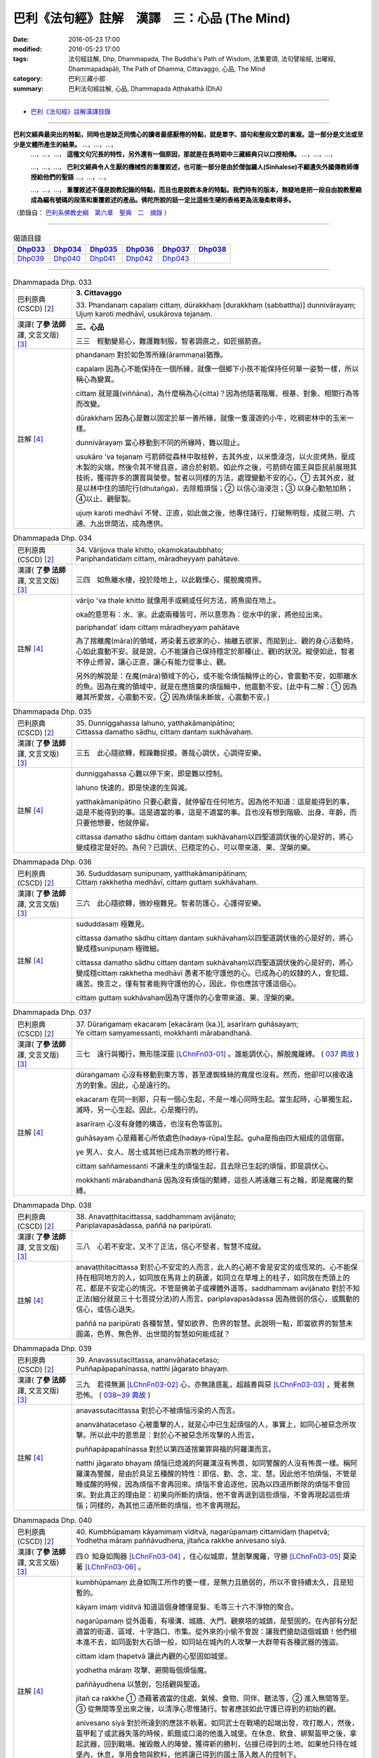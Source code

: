 =============================================
巴利《法句經》註解　漢譯　三：心品 (The Mind)
=============================================

:date: 2016-05-23 17:00
:modified: 2016-05-23 17:00
:tags: 法句經註解, Dhp, Dhammapada, The Buddha's Path of Wisdom, 法集要頌, 法句譬喻經, 出曜經, Dhammapadapāḷi, The Path of Dhamma, Cittavaggo, 心品, The Mind
:category: 巴利三藏小部
:summary: 巴利法句經註解, 心品, Dhammapada Aṭṭhakathā (DhA)

--------------

- `巴利《法句經》註解漢譯目錄 <{filename}dhA-content%zh.rst>`_

---------------------------

**巴利文經典最突出的特點，同時也是缺乏同情心的讀者最感厭倦的特點，就是單字、語句和整段文節的重複。這一部分是文法或至少是文體所產生的結果。** …，…，…，
    …，…，…， **這種文句冗長的特性，另外還有一個原因，那就是在長時期中三藏經典只以口授相傳。** …，…，…，

    …，…，…， **巴利文經典令人生厭的機械性的重覆敘述，也可能一部分是由於僧伽羅人(Sinhalese)不顧遺失外國傳教師傳授給他們的聖語** …，…，…，

    …，…，…， **重覆敘述不僅是說教記錄的特點，而且也是說教本身的特點。我們持有的版本，無疑地是把一段自由說教壓縮成為編有號碼的段落和重覆敘述的產品。佛陀所說的話一定比這些生硬的表格更為活潑柔軟得多。**

（節錄自： `巴利系佛教史綱　第六章　聖典　二　摘錄 <{filename}/articles/lib/authors/Charles-Eliot/Pali_Buddhism-Charles_Eliot-han-chap06-selected.html>`__ ）

-------------------------------------

.. list-table:: 偈頌目錄
   :widths: 2 2 2 2 2 2 
   :header-rows: 1

   * - Dhp033_
     - Dhp034_
     - Dhp035_
     - Dhp036_
     - Dhp037_
     - Dhp038_

   * - Dhp039_
     - Dhp040_
     - Dhp041_
     - Dhp042_
     - Dhp043_
     - 

-------------------------------------

.. _Dhp033:

.. list-table:: Dhammapada Dhp. 033
   :widths: 15 75
   :header-rows: 0
   :class: contrast-reading-table

   * - 巴利原典 (CSCD) [2]_
     - **3. Cittavaggo**

       | 33. Phandanaṃ  capalaṃ cittaṃ, dūrakkhaṃ [durakkhaṃ (sabbattha)] dunnivārayaṃ;
       | Ujuṃ karoti medhāvī, usukārova tejanaṃ.


   * - 漢譯( **了參 法師** 譯, 文言文版) [3]_
     - **三、心品**

       三三　輕動變易心，難護難制服，智者調直之，如匠搦箭直。

   * - 註解 [4]_
     - phandanaṃ 對於如色等所緣(ārammaṇa)猶豫。

       capalaṃ 因為心不能保持在一個所緣，就像一個鄉下小孩不能保持任何單一姿勢一樣，所以稱心為變異。

       cittaṃ 就是識(viññāna)，為什麼稱為心(citta)？因為他隨著階層、根基、對象、相關行為等而改變。

       dūrakkhaṃ 因為心是難以固定於單一善所緣，就像一隻漫遊的小牛，吃稠密林中的玉米一樣。

       dunnivārayaṃ 當心移動到不同的所緣時，難以阻止。

       usukāro 'va tejanaṃ 弓箭師從森林中取枝幹，去其外皮，以米漿浸泡，以火炭烤熱，壓成木製的尖端，然後令其不彎且直，適合於射箭。如此作之後，弓箭師在國王與臣民前展現其技術，獲得許多的讚賞與榮譽。智者以同樣的方法，處理變動不安的心，➀ 去其外皮，就是以林中住的頭陀行(dhutaṅga)，去除粗煩惱；➁ 以信心油浸泡；➂ 以身心勤勉加熱；➃以止、觀壓製。

       ujuṃ karoti medhāvī 不彎、正直，如此做之後，他專住諸行，打破無明殼，成就三明、六通、九出世間法，成為應供。

.. _Dhp034:

.. list-table:: Dhammapada Dhp. 034
   :widths: 15 75
   :header-rows: 0
   :class: contrast-reading-table

   * - 巴利原典 (CSCD) [2]_
     - | 34. Vārijova thale khitto, okamokataubbhato;
       | Pariphandatidaṃ cittaṃ, māradheyyaṃ pahātave.

   * - 漢譯( **了參 法師** 譯, 文言文版) [3]_
     - 三四　如魚離水棲，投於陸地上，以此戰慄心，擺脫魔境界。

   * - 註解 [4]_
     - vārijo 'va thale khitto 就像用手或網或任何方法，將魚拋在地上。

       oka的意思有：水、家。此處兩種皆可，所以意思為：從水中的家，將他拉出來。

       pariphandat’ idaṃ cittaṃ māradheyyaṃ pahātave

       為了捨離魔(māra)的領域，將染著五欲家的心，抽離五欲家，而拋到止、觀的身心活動時，心如此震動不安。就是說，心不能讓自己保持穩定於那種(止、觀)的狀況。縱使如此，智者不停止修習，讓心正直，讓心有能力從事止、觀。

       另外的解說是：在魔(māra)領域下的心，或不能令煩惱輪停止的心，會震動不安，如那離水的魚。因為在魔的領域中，就是在應捨棄的煩惱輪中，他震動不安。[此中有二解：➀ 因為離其所愛故，心震動不安。➁ 因為煩惱未斷故，心震動不安。]

.. _Dhp035:

.. list-table:: Dhammapada Dhp. 035
   :widths: 15 75
   :header-rows: 0
   :class: contrast-reading-table

   * - 巴利原典 (CSCD) [2]_
     - | 35. Dunniggahassa lahuno, yatthakāmanipātino;
       | Cittassa damatho sādhu, cittaṃ dantaṃ sukhāvahaṃ.

   * - 漢譯( **了參 法師** 譯, 文言文版) [3]_
     - 三五　此心隨欲轉，輕躁難捉摸。善哉心調伏，心調得安樂。

   * - 註解 [4]_
     - dunniggahassa 心難以停下來，即是難以控制。

       lahuno 快速的，即是快速的生與滅。
       
       yatthakāmanipātino 只要心歡喜，就停留在任何地方。因為他不知道：這是能得到的事，這是不能得到的事。這是適當的事，這是不適當的事。且也沒有想到階級、出身、年齡，而只要他想要，他就停留。

       cittassa damatho sādhu cittaṃ dantaṃ sukhāvahaṃ以四聖道調伏後的心是好的，將心變成穩定是好的。為何？已調伏、已穩定的心，可以帶來道、果、涅槃的樂。

.. _Dhp036:

.. list-table:: Dhammapada Dhp. 036
   :widths: 15 75
   :header-rows: 0
   :class: contrast-reading-table

   * - 巴利原典 (CSCD) [2]_
     - | 36. Sududdasaṃ sunipuṇaṃ, yatthakāmanipātinaṃ;
       | Cittaṃ rakkhetha medhāvī, cittaṃ guttaṃ sukhāvahaṃ.

   * - 漢譯( **了參 法師** 譯, 文言文版) [3]_
     - 三六　此心隨欲轉，微妙極難見。智者防護心，心護得安樂。

   * - 註解 [4]_
     - sududdasaṃ 極難見。

       cittassa damatho sādhu cittaṃ dantaṃ sukhāvahaṃ以四聖道調伏後的心是好的，將心變成穩sunipuṇaṃ 極微細。

       cittassa damatho sādhu cittaṃ dantaṃ sukhāvahaṃ以四聖道調伏後的心是好的，將心變成穩cittaṃ rakkhetha medhāvī 愚者不能守護他的心。已成為心的奴隸的人，會犯錯、痛苦。換言之，僅有智者能夠守護他的心，因此，你也應該守護這個心。

       cittaṃ guttaṃ sukhāvahaṃ因為守護你的心會帶來道、果、涅槃的樂。

.. _Dhp037:

.. list-table:: Dhammapada Dhp. 037
   :widths: 15 75
   :header-rows: 0
   :class: contrast-reading-table

   * - 巴利原典 (CSCD) [2]_
     - | 37. Dūraṅgamaṃ ekacaraṃ [ekacāraṃ (ka.)], asarīraṃ guhāsayaṃ;
       | Ye cittaṃ saṃyamessanti, mokkhanti mārabandhanā.

   * - 漢譯( **了參 法師** 譯, 文言文版) [3]_
     - 三七　遠行與獨行，無形隱深窟 [LChnFn03-01]_ 。誰能調伏心，解脫魔羅縛。 ( `037 典故 <{filename}../dhp-story/dhp-story037%zh.rst>`__ )

   * - 註解 [4]_
     - dūraṅgamaṃ 心沒有移動到東方等，甚至連蜘蛛絲的寬度也沒有。然而，他卻可以接收遠方的對象。因此，心是遠行的。

       ekacaraṃ 在同一剎那，只有一個心生起，不是一堆心同時生起。當生起時，心單獨生起，滅時，另一心生起。因此，心是獨行的。

       asarīraṃ 心沒有身體的構造，也沒有色等區別。

       guhāsayaṃ 心是藉著心所依處色(hadaya-rūpa)生起。guha是指由四大組成的這個窟。

       ye 男人、女人、居士或其他已成為宗教的修行者。

       cittaṃ saññamessanti 不讓未生的煩惱生起，且去除已生起的煩惱，即是調伏心。

       mokkhanti mārabandhanā 因為沒有煩惱的繫縛，這些人將遠離三有之輪，即是魔羅的繫縛。

.. _Dhp038:

.. list-table:: Dhammapada Dhp. 038
   :widths: 15 75
   :header-rows: 0
   :class: contrast-reading-table

   * - 巴利原典 (CSCD) [2]_
     - | 38. Anavaṭṭhitacittassa, saddhammaṃ avijānato;
       | Pariplavapasādassa, paññā na paripūrati.

   * - 漢譯( **了參 法師** 譯, 文言文版) [3]_
     - 三八　心若不安定，又不了正法，信心不堅者，智慧不成就。

   * - 註解 [4]_
     - anavaṭṭhitacittassa 對於心不安定的人而言，此人的心絕不會是安定的或恆常的。心不能保持在相同地方的人，如同放在馬背上的葫蘆，如同立在草堆上的柱子，如同放在禿頭上的花，都是不安定心的情況。不管是佛弟子或裸體外道等。saddhammaṃ avijānato 對於不知正法(細分就是三十七菩提分法)的人而言。pariplavapasādassa 因為微弱的信心，或飄動的信心，或信心退失。

       paññā na paripūrati 各種智慧，譬如欲界、色界的智慧。此說明一點，即當欲界的智慧未圓滿，色界、無色界、出世間的智慧如何能成就？

.. _Dhp039:

.. list-table:: Dhammapada Dhp. 039
   :widths: 15 75
   :header-rows: 0
   :class: contrast-reading-table

   * - 巴利原典 (CSCD) [2]_
     - | 39. Anavassutacittassa, ananvāhatacetaso;
       | Puññapāpapahīnassa, natthi jāgarato bhayaṃ.

   * - 漢譯( **了參 法師** 譯, 文言文版) [3]_
     - 三九　若得無漏 [LChnFn03-02]_ 心，亦無諸惑亂，超越善與惡 [LChnFn03-03]_ ，覺者無恐怖。  ( `038~39 典故 <{filename}../dhp-story/dhp-story038-39%zh.rst>`__ )

   * - 註解 [4]_
     - anavassutacittassa 對於心不被煩惱污染的人而言。

       ananvāhatacetaso 心被重擊的人，就是心中已生起煩惱的人，事實上，如同心被惡念所攻擊。所以此中的意思是：對於心不被惡念所攻擊的人而言。

       puññapāpapahīnassa 對於以第四道捨棄罪與福的阿羅漢而言。

       natthi jāgarato bhayaṃ 煩惱已熄滅的阿羅漢沒有怖畏，如同警醒的人沒有怖畏一樣。稱阿羅漢為警醒，是由於具足五種醒的特性：即信、勤、念、定、慧。因此他不怕煩惱，不管是睡或醒的時候，因為煩惱不會再回來。煩惱不會追逐他，因為以四道所斷除的煩惱不會回來。對此真正的理由是：初果向所斷的煩惱，他不會再退到這些煩惱，不會再現起這些煩惱；同樣的，為其他三道所斷的煩惱，也不會再現起。

.. _Dhp040:

.. list-table:: Dhammapada Dhp. 040
   :widths: 15 75
   :header-rows: 0
   :class: contrast-reading-table

   * - 巴利原典 (CSCD) [2]_
     - | 40. Kumbhūpamaṃ kāyamimaṃ viditvā, nagarūpamaṃ cittamidaṃ ṭhapetvā;
       | Yodhetha māraṃ paññāvudhena, jitañca rakkhe anivesano siyā.

   * - 漢譯( **了參 法師** 譯, 文言文版) [3]_
     - 四０  知身如陶器 [LChnFn03-04]_ ，住心似城廓，慧劍擊魔羅，守勝 [LChnFn03-05]_ 莫染著 [LChnFn03-06]_ 。

   * - 註解 [4]_
     - kumbhūpamaṃ 此身如陶工所作的甕一樣，是無力且脆弱的，所以不會持續太久，且是短暫的。

       kāyam imaṃ viditvā 知道這個身體僅是髮、毛等三十六不淨物的聚合。

       nagarūpamaṃ 從外面看，有壕溝、城牆、大門、觀察塔的城鎮，是堅固的。在內部有分配適當的街道、區域、十字路口、市集。從外來的小偷不會說：讓我們搶劫這個城鎮！他們根本進不去，如同面對大石頭一般，如同站在城內的人攻擊一大群帶有各種武器的強盜。

       cittam idaṃ ṭhapetvā 讓此內觀的心堅固如城堡。

       yodhetha māraṃ 攻擊、避開每個煩惱魔。

       paññāyudhena 以慧劍，包括觀與聖道。

       jitañ ca rakkhe ➀ 憑藉著適當的住處、氣候、食物、同伴、聽法等，➁ 進入無間等至。➂ 從無間等至出來之後，以清淨心思惟諸行。智者應該如此守護已得到的初始的觀。

       anivesano siyā 對於所達到的應該不執著。如同武士在戰場的起端出發，攻打敵人，然後，盔甲鬆了或武器失落的時候，飢餓或口渴的他進入城堡。在休息、飲食、綁緊盔甲之後，拿起武器，回到戰場。摧毀敵人的陣營，獲得新的勝利，佔據已得到的土地。如果他只待在城堡內，休息，享用食物與飲料，他將讓已得到的國土落入敵人的控制下。

       同樣的方式，比丘反反覆覆地進入無間等至，從無間等至出來之後，以清淨心思惟諸行。如此，能守護他所得到的初始觀。得到更高的道與果之後，可戰勝煩惱魔。反過來，如果他樂於等至，但不以清淨心重覆地思惟諸行，他不可能通達道與果。因此，守護應該守護的，且是不取著。不應該以等至為住處，而住於彼，應該於彼不取著。

.. _Dhp041:

.. list-table:: Dhammapada Dhp. 041
   :widths: 15 75
   :header-rows: 0
   :class: contrast-reading-table

   * - 巴利原典 (CSCD) [2]_
     - | 41. Aciraṃ vatayaṃ kāyo, pathaviṃ adhisessati;
       | Chuddho apetaviññāṇo, niratthaṃva kaliṅgaraṃ.

   * - 漢譯( **了參 法師** 譯, 文言文版) [3]_
     - 四一　此身實不久，當睡於地下，被棄 [LChnFn03-07]_ 無意識，無用如木屑 [LChnFn03-08]_ 。

   * - 註解 [4]_
     - aciraṃ vat’ ayaṃ kāyo paṭhaviṃ adhisessati 不久，此身躺在地上，將以睡著的姿勢躺在地上。

       chuddho apetaviññāṇo 被捨棄，表示身體由於沒有心，將是空空的躺著。

       niratthaṃ 'va kaliṅgaraṃ 就像對任何人都沒有用的小木片。需要一堆木料的人進入森林，砍下樹枝，匯集在一起，直的與彎的各放一堆。剩下空心、腐壞、有結的，他們留在原地。其他需要木料的人來到這裡，但沒有人會拿走這些，他們看一看，僅拿走對他們有用的，其餘的就留在當地。或許還有可能將這些以不同的方式，轉變成床腳等用品。但我們身體的三十二部分，沒有任何一部分可以作其他用途。幾天之後，他完全沒有意識地躺在地上，猶如沒用的木屑。

.. _Dhp042:

.. list-table:: Dhammapada Dhp. 042
   :widths: 15 75
   :header-rows: 0
   :class: contrast-reading-table

   * - 巴利原典 (CSCD) [2]_
     - | 42. Diso disaṃ yaṃ taṃ kayirā, verī vā pana verinaṃ;
       | Micchāpaṇihitaṃ cittaṃ, pāpiyo [pāpiyaṃ (?)] naṃ tato kare.

   * - 漢譯( **了參 法師** 譯, 文言文版) [3]_
     - 四二　仇敵害仇敵，怨家對怨家 [LChnFn03-09]_ ，若心向邪行 [LChnFn03-10]_ ，惡業最為大。

   * - 註解 [4]_
     - diso disaṃ yan taṃ kayirā 強盜會傷害另一個強盜。某些對朋友不忠，以家庭、土地、生活等事，冤枉別人的強盜，認為別人也會以相同的方式冤枉他。

       verī vā pana verinaṃ 因某些理由，與他人變成怨敵。當看到此人時，由於心的堅硬與粗暴，會將痛苦與傷害加在此人身上。他可能欺壓其家人，破壞其土地，甚至剝奪其生命。

       micchāpaṇihitaṃ cittaṃ pāpiyo naṃ tato kare 因為立於十不善業道，而生起不善心。此不善心能給那個人帶有更大的傷害。為什麼？敵人或怨敵會製造災難或帶來死亡，給另一敵人或怨敵，僅於此世。但立於十不善業道的不善心，不僅給這一世帶來災難與傷害，且將人投入四惡趣，甚至於千百次的輪迴中未能得善趣。
     

.. _Dhp043:

.. list-table:: Dhammapada Dhp. 043
   :widths: 15 75
   :header-rows: 0
   :class: contrast-reading-table

   * - 巴利原典 (CSCD) [2]_
     - | 43. Na taṃ mātā pitā kayirā, aññe vāpi ca ñātakā;
       | Sammāpaṇihitaṃ cittaṃ, seyyaso naṃ tato kare.
       | 
       
       **Cittavaggo tatiyo niṭṭhito.**

   * - 漢譯( **了參 法師** 譯, 文言文版) [3]_
     - 四三  （善）非父母作，亦非他眷屬，若心向正行 [LChnFn03-11]_ ，善業最為大。

       **心品第三竟**

   * - 註解 [4]_
     - na taṃ mātā pitā kayirā aññe vā pi ca ñātakā 縱使父母、親屬，也不能作讓子女得到最高利益的事。

       sammāpaṇihitaṃ cittaṃ seyyaso naṃ tato kare 安立於十善業道的心，將讓他成為更好的人。父母將財富給子女，能讓他們維持生活舒適，甚至不用工作，僅僅此一生。沒有父母可以將超過四大洲的名譽給子女，天上或初禪的好處給子女。更不用說出世間法了。但十善業所建立的善心卻可以帶來這一切。

-------------------------------------

備註：
^^^^^^

.. [1] 〔註001〕　 `巴利原典 (PTS) Dhammapadapāḷi <Dhp-PTS.html>`__ 乃參考 `Access to Insight <http://www.accesstoinsight.org/>`__ → `Tipitaka <http://www.accesstoinsight.org/tipitaka/index.html>`__ : → `Dhp <http://www.accesstoinsight.org/tipitaka/kn/dhp/index.html>`__ → `{Dhp 1-20} <http://www.accesstoinsight.org/tipitaka/sltp/Dhp_utf8.html#v.1>`__ ( `Dhp <http://www.accesstoinsight.org/tipitaka/sltp/Dhp_utf8.html>`__ ; `Dhp 21-32 <http://www.accesstoinsight.org/tipitaka/sltp/Dhp_utf8.html#v.21>`__ ; `Dhp 33-43 <http://www.accesstoinsight.org/tipitaka/sltp/Dhp_utf8.html#v.33>`__ , etc..）

.. [2] 〔註002〕　 `巴利原典 (CSCD) Dhammapadapāḷi 乃參考 `【國際內觀中心】(Vipassana Meditation <http://www.dhamma.org/>`__ (As Taught By S.N. Goenka in the tradition of Sayagyi U Ba Khin)所發行之《第六次結集》(巴利大藏經) CSCD ( `Chaṭṭha Saṅgāyana <http://www.tipitaka.org/chattha>`__ CD)。網路版原始出處(original)請參考： `The Pāḷi Tipitaka (http://www.tipitaka.org/) <http://www.tipitaka.org/>`__ (請於左邊選單“Tipiṭaka Scripts”中選 `Roman → Web <http://www.tipitaka.org/romn/>`__ → Tipiṭaka (Mūla) → Suttapiṭaka → Khuddakanikāya → Dhammapadapāḷi → `1. Yamakavaggo <http://www.tipitaka.org/romn/cscd/s0502m.mul0.xml>`__ (2. `Appamādavaggo <http://www.tipitaka.org/romn/cscd/s0502m.mul1.xml>`__ , 3. `Cittavaggo <http://www.tipitaka.org/romn/cscd/s0502m.mul2.xml>`__ , etc..)。]

.. [3] 〔註003〕　本譯文請參考： `文言文版 <{filename}../dhp-Ven-L-C/dhp-Ven-L-C%zh.rst>`__ ( **了參 法師** 譯，台北市：圓明出版社，1991。) 另參： 

       一、 Dhammapada 法句經(中英對照) -- English translated by **Ven. Ācharya Buddharakkhita** ; Chinese translated by Yeh chun(葉均); Chinese commented by **Ven. Bhikkhu Metta(明法比丘)** 〔 **Ven. Ācharya Buddharakkhita** ( **佛護 尊者** ) 英譯; **了參 法師(葉均)** 譯; **明法比丘** 註（增加許多濃縮的故事）〕： `PDF <{filename}/extra/pdf/ec-dhp.pdf>`__ 、 `DOC <{filename}/extra/doc/ec-dhp.doc>`__ ； `DOC (Foreign1 字型) <{filename}/extra/doc/ec-dhp-f1.doc>`__ 。

       二、 法句經 Dhammapada (Pāḷi-Chinese 巴漢對照)-- 漢譯： **了參 法師(葉均)** ；　單字注解：廖文燦；　注解： **尊者　明法比丘** ；`PDF <{filename}/extra/pdf/pc-Dhammapada.pdf>`__ 、 `DOC <{filename}/extra/doc/pc-Dhammapada.doc>`__ ； `DOC (Foreign1 字型) <{filename}/extra/doc/pc-Dhammapada-f1.doc>`__

.. [4] 〔註004〕　取材自：【部落格-- 荒草不曾鋤】--　`《法句經》 <http://yathasukha.blogspot.tw/2011/07/1.html>`_  （涵蓋了T210《法句經》、T212《出曜經》、 T213《法集要頌經》、巴利《法句經》、巴利《優陀那》、梵文《法句經》，對他種語言的偈頌還附有漢語翻譯。）

.. [LChnFn03-01] 〔註03-01〕  這兩句都是形容心的。

.. [LChnFn03-02] 〔註03-02〕  不漏落於貪欲。

.. [LChnFn03-03] 〔註03-03〕  證得阿羅漢果以後，便不作新業，無論善業惡業都是超越了的。

.. [LChnFn03-04] 〔註03-04〕  易碎的。

.. [LChnFn03-05] 〔註03-05〕  「勝」利的果實是指進步的禪觀境界。

.. [LChnFn03-06] 〔註03-06〕  不要染著於某種禪定境界，必須更求精進，努力向上。

.. [LChnFn03-07] 〔註03-07〕  將被丟在一邊。

.. [LChnFn03-08] 〔註03-08〕  在南方佛教國家中，佛弟子將死時，例請僧作最後供養。僧人即為頌此偈三遍。

.. [LChnFn03-09] 〔註03-09〕  惡害。

.. [LChnFn03-10] 〔註03-10〕  使他的心趨向於十種惡（Akusala）–– 殺生（Panatipato），偷盜（Adinnadanam），邪淫（Kamesu micchacaro），妄語（Musavado），兩舌（Pisuna vaca），粗惡語（Pharusa vaca），綺語（Samphappalapo），慳貪（Abhijjha），瞋恚（Vyapado），邪見（Micchaditthi）。 

.. [LChnFn03-11] 〔註03-11〕  使他的心趨向於十種善（Kusala）––佈施（Danam），持戒（Silam），修禪定（Bhavana），尊敬（Apacayanam），作事（Veyyavaccam），回向功德（Pattidanam），隨喜功德（Pattanumodana），聽法（Dhammasavanam），說法（Dhammadesana），正直見（Ditthujjukammam）。

---------------------------

- `法句經 (Dhammapada) <{filename}../dhp%zh.rst>`__

- `Tipiṭaka 南傳大藏經; 巴利大藏經 <{filename}/articles/tipitaka/tipitaka%zh.rst>`__
